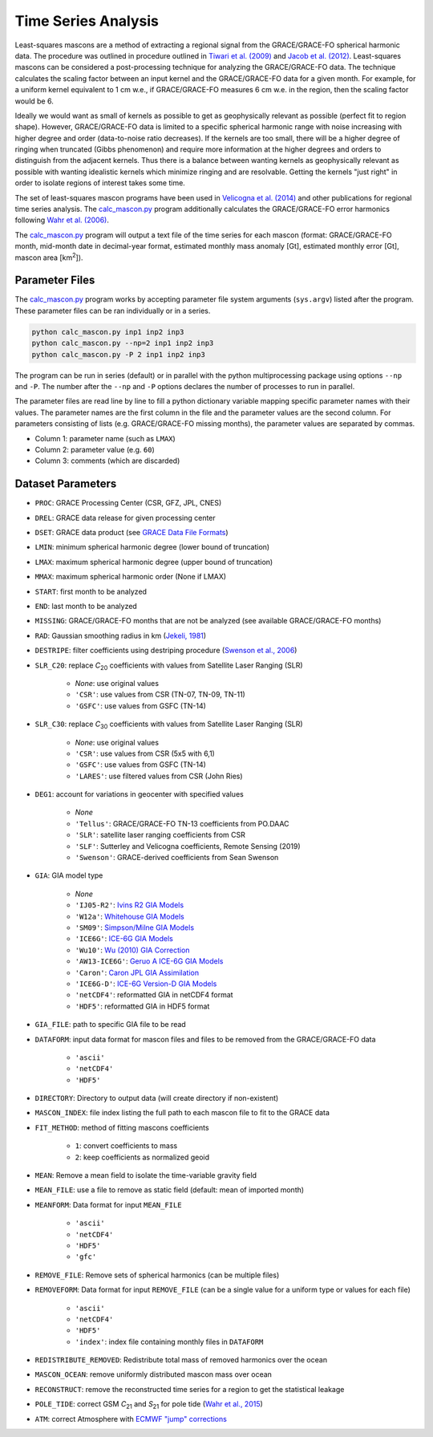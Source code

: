 ====================
Time Series Analysis
====================

Least-squares mascons are a method of extracting a regional signal from the
GRACE/GRACE-FO spherical harmonic data.
The procedure was outlined in procedure outlined in
`Tiwari et al. (2009) <https://doi.org/10.1029/2009GL039401>`_ and
`Jacob et al. (2012) <https://doi.org/10.1038/nature10847>`_.
Least-squares mascons can be considered a post-processing technique for
analyzing the GRACE/GRACE-FO data.
The technique calculates the scaling factor between an input kernel and the
GRACE/GRACE-FO data for a given month.
For example, for a uniform kernel equivalent to 1 cm w.e.,
if GRACE/GRACE-FO measures 6 cm w.e. in the region, then the scaling factor would be 6.

Ideally we would want as small of kernels as possible to get as geophysically
relevant as possible (perfect fit to region shape).
However, GRACE/GRACE-FO data is limited to a specific spherical harmonic range
with noise increasing with higher degree and order (data-to-noise ratio decreases).
If the kernels are too small, there will be a higher degree of ringing when
truncated (Gibbs phenomenon) and require more information at the higher degrees
and orders to distinguish from the adjacent kernels.
Thus there is a balance between wanting kernels as geophysically relevant as
possible with wanting idealistic kernels which minimize ringing and are resolvable.
Getting the kernels "just right" in order to isolate regions of interest takes some time.

The set of least-squares mascon programs have been used in
`Velicogna et al. (2014) <https://doi.org/10.1002/2014GL061052>`_
and other publications for regional time series analysis.
The `calc_mascon.py <https://github.com/tsutterley/read-GRACE-harmonics/blob/main/scripts/calc_mascon.py>`_
program additionally calculates the GRACE/GRACE-FO error harmonics following
`Wahr et al. (2006) <https://doi.org/10.1029/2005GL025305>`_.

The `calc_mascon.py <https://github.com/tsutterley/read-GRACE-harmonics/blob/main/scripts/calc_mascon.py>`_
program will output a text file of the time series for each mascon
(format: GRACE/GRACE-FO month, mid-month date in decimal-year format,
estimated monthly mass anomaly [Gt], estimated monthly error [Gt],
mascon area [km\ :sup:`2`]).

Parameter Files
###############

The `calc_mascon.py <https://github.com/tsutterley/read-GRACE-harmonics/blob/main/scripts/calc_mascon.py>`_
program works by accepting parameter file system arguments (``sys.argv``) listed after the program.
These parameter files can be ran individually or in a series.

.. code-block:: bash

	python calc_mascon.py inp1 inp2 inp3
	python calc_mascon.py --np=2 inp1 inp2 inp3
	python calc_mascon.py -P 2 inp1 inp2 inp3

The program can be run in series (default) or in parallel with the python
multiprocessing package using options ``--np`` and ``-P``.
The number after the ``--np`` and ``-P`` options declares the number of processes to run in parallel.

The parameter files are read line by line to fill a python dictionary variable
mapping specific parameter names with their values.
The parameter names are the first column in the file and the parameter values are the second column.
For parameters consisting of lists (e.g. GRACE/GRACE-FO missing months),
the parameter values are separated by commas.

- Column 1: parameter name (such as ``LMAX``)
- Column 2: parameter value (e.g. ``60``)
- Column 3: comments (which are discarded)

Dataset Parameters
##################

- ``PROC``: GRACE Processing Center (CSR, GFZ, JPL, CNES)
- ``DREL``: GRACE data release for given processing center
- ``DSET``: GRACE data product (see `GRACE Data File Formats <./GRACE-Data-File-Formats.html>`_)
- ``LMIN``: minimum spherical harmonic degree (lower bound of truncation)
- ``LMAX``: maximum spherical harmonic degree (upper bound of truncation)
- ``MMAX``: maximum spherical harmonic order (None if LMAX)
- ``START``: first month to be analyzed
- ``END``: last month to be analyzed
- ``MISSING``: GRACE/GRACE-FO months that are not be analyzed (see available GRACE/GRACE-FO months)
- ``RAD``: Gaussian smoothing radius in km (`Jekeli, 1981 <http://www.geology.osu.edu/~jekeli.1/OSUReports/reports/report_327.pdf>`_)
- ``DESTRIPE``: filter coefficients using destriping procedure (`Swenson et al., 2006 <https://doi.org/10.1029/2005GL025285>`_)
- ``SLR_C20``: replace *C*\ :sub:`20` coefficients with values from Satellite Laser Ranging (SLR)

	* `None`: use original values
	* ``'CSR'``: use values from CSR (TN-07, TN-09, TN-11)
	* ``'GSFC'``: use values from GSFC (TN-14)

- ``SLR_C30``: replace *C*\ :sub:`30` coefficients with values from Satellite Laser Ranging (SLR)

	* `None`: use original values
	* ``'CSR'``: use values from CSR (5x5 with 6,1)
	* ``'GSFC'``: use values from GSFC (TN-14)
	* ``'LARES'``: use filtered values from CSR (John Ries)

- ``DEG1``: account for variations in geocenter with specified values

	* `None`
	* ``'Tellus'``: GRACE/GRACE-FO TN-13 coefficients from PO.DAAC
	* ``'SLR'``: satellite laser ranging coefficients from CSR
	* ``'SLF'``: Sutterley and Velicogna coefficients, Remote Sensing (2019)
	* ``'Swenson'``: GRACE-derived coefficients from Sean Swenson

- ``GIA``: GIA model type

     * `None`
     * ``'IJ05-R2'``: `Ivins R2 GIA Models <https://doi.org/10.1002/jgrb.50208>`_
     * ``'W12a'``: `Whitehouse GIA Models <https://doi.org/10.1111/j.1365-246X.2012.05557.x>`_
     * ``'SM09'``: `Simpson/Milne GIA Models <https://doi.org/10.1029/2010JB007776>`_
     * ``'ICE6G'``: `ICE-6G GIA Models <https://doi.org/10.1002/2014JB011176>`_
     * ``'Wu10'``: `Wu (2010) GIA Correction <https://doi.org/10.1038/ngeo938>`_
     * ``'AW13-ICE6G'``: `Geruo A ICE-6G GIA Models <https://doi.org/10.1093/gji/ggs030>`_
     * ``'Caron'``: `Caron JPL GIA Assimilation <https://doi.org/10.1002/2017GL076644>`_
     * ``'ICE6G-D'``: `ICE-6G Version-D GIA Models <https://doi.org/10.1002/2016JB013844>`_
     * ``'netCDF4'``: reformatted GIA in netCDF4 format
     * ``'HDF5'``: reformatted GIA in HDF5 format

- ``GIA_FILE``: path to specific GIA file to be read

- ``DATAFORM``: input data format for mascon files and files to be removed from the GRACE/GRACE-FO data

	* ``'ascii'``
	* ``'netCDF4'``
	* ``'HDF5'``

- ``DIRECTORY``: Directory to output data (will create directory if non-existent)
- ``MASCON_INDEX``: file index listing the full path to each mascon file to fit to the GRACE data
- ``FIT_METHOD``: method of fitting mascons coefficients

	* ``1``: convert coefficients to mass
	* ``2``: keep coefficients as normalized geoid

- ``MEAN``: Remove a mean field to isolate the time-variable gravity field
- ``MEAN_FILE``: use a file to remove as static field (default: mean of imported month)
- ``MEANFORM``: Data format for input ``MEAN_FILE``

	* ``'ascii'``
	* ``'netCDF4'``
	* ``'HDF5'``
	* ``'gfc'``

- ``REMOVE_FILE``: Remove sets of spherical harmonics (can be multiple files)
- ``REMOVEFORM``: Data format for input ``REMOVE_FILE`` (can be a single value for a uniform type or values for each file)

	* ``'ascii'``
	* ``'netCDF4'``
	* ``'HDF5'``
	* ``'index'``: index file containing monthly files in ``DATAFORM``

- ``REDISTRIBUTE_REMOVED``: Redistribute total mass of removed harmonics over the ocean
- ``MASCON_OCEAN``: remove uniformly distributed mascon mass over ocean
- ``RECONSTRUCT``: remove the reconstructed time series for a region to get the statistical leakage
- ``POLE_TIDE``: correct GSM *C*\ :sub:`21` and *S*\ :sub:`21` for pole tide (`Wahr et al., 2015 <https://doi.org/10.1002/2015JB011986>`_)
- ``ATM``: correct Atmosphere with `ECMWF "jump" corrections <https://doi.org/10.1093/gji/ggv276>`_
